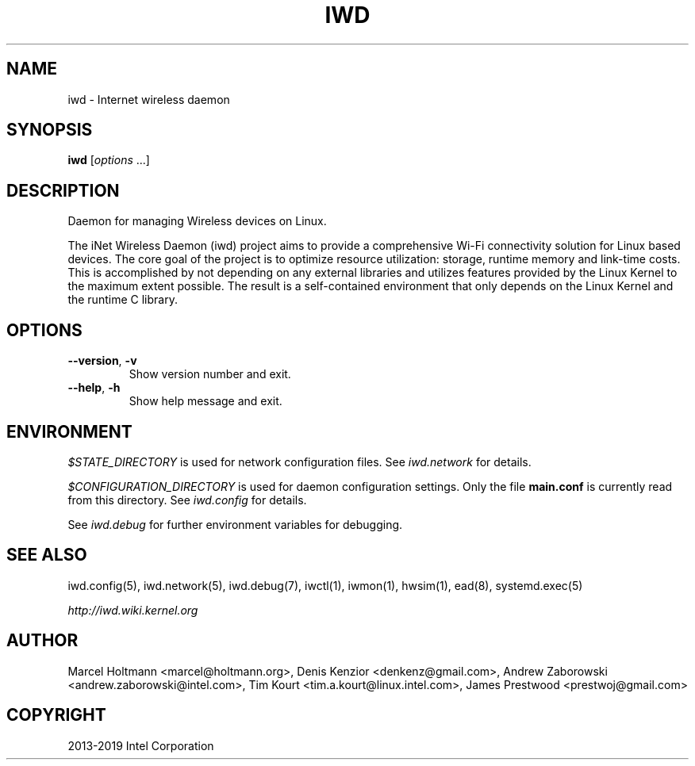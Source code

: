 .\" Man page generated from reStructuredText.
.
.
.nr rst2man-indent-level 0
.
.de1 rstReportMargin
\\$1 \\n[an-margin]
level \\n[rst2man-indent-level]
level margin: \\n[rst2man-indent\\n[rst2man-indent-level]]
-
\\n[rst2man-indent0]
\\n[rst2man-indent1]
\\n[rst2man-indent2]
..
.de1 INDENT
.\" .rstReportMargin pre:
. RS \\$1
. nr rst2man-indent\\n[rst2man-indent-level] \\n[an-margin]
. nr rst2man-indent-level +1
.\" .rstReportMargin post:
..
.de UNINDENT
. RE
.\" indent \\n[an-margin]
.\" old: \\n[rst2man-indent\\n[rst2man-indent-level]]
.nr rst2man-indent-level -1
.\" new: \\n[rst2man-indent\\n[rst2man-indent-level]]
.in \\n[rst2man-indent\\n[rst2man-indent-level]]u
..
.TH "IWD" 8 "22 September 2019" "iwd" "Linux Connectivity"
.SH NAME
iwd \- Internet wireless daemon
.SH SYNOPSIS
.sp
\fBiwd\fP [\fIoptions\fP ...]
.SH DESCRIPTION
.sp
Daemon for managing Wireless devices on Linux.
.sp
The iNet Wireless Daemon (iwd) project aims to provide a comprehensive
Wi\-Fi connectivity solution for Linux based devices.  The core goal of
the project is to optimize resource utilization: storage, runtime memory
and link\-time costs.  This is accomplished by not depending on any external
libraries and utilizes features provided by the Linux Kernel to the maximum
extent possible.  The result is a self\-contained environment that only
depends on the Linux Kernel and the runtime C library.
.SH OPTIONS
.INDENT 0.0
.TP
.B  \-\-version\fP,\fB  \-v
Show version number and exit.
.TP
.B  \-\-help\fP,\fB  \-h
Show help message and exit.
.UNINDENT
.SH ENVIRONMENT
.sp
\fI$STATE_DIRECTORY\fP is used for network configuration files.  See \fIiwd.network\fP
for details.
.sp
\fI$CONFIGURATION_DIRECTORY\fP is used for daemon configuration settings.  Only
the file \fBmain.conf\fP is currently read from this directory.  See \fIiwd.config\fP
for details.
.sp
See \fIiwd.debug\fP for further environment variables for debugging.
.SH SEE ALSO
.sp
iwd.config(5), iwd.network(5), iwd.debug(7), iwctl(1), iwmon(1), hwsim(1),
ead(8), systemd.exec(5)
.sp
\fI\%http://iwd.wiki.kernel.org\fP
.SH AUTHOR
Marcel Holtmann <marcel@holtmann.org>, Denis Kenzior <denkenz@gmail.com>, Andrew Zaborowski <andrew.zaborowski@intel.com>, Tim Kourt <tim.a.kourt@linux.intel.com>, James Prestwood <prestwoj@gmail.com>
.SH COPYRIGHT
2013-2019 Intel Corporation
.\" Generated by docutils manpage writer.
.
